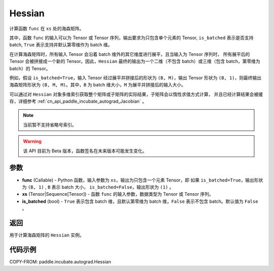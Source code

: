 .. _cn_api_paddle_incubate_autograd_Hessian:

Hessian
-------------------------------

.. py:class:: paddle.incubate.autograd.Hessian(func, xs, is_batched=False)

计算函数 ``func`` 在 ``xs`` 处的海森矩阵。

其中，函数 ``func`` 的输入可以为 Tensor 或 Tensor 序列，输出要求为只包含单个元素的 Tensor,
``is_batched`` 表示是否支持 batch, ``True`` 表示支持并默认第零维作为 batch 维。

在计算海森矩阵时，所有输入 Tensor 会沿着 batch 维外的其它维度进行展平，且当输入为 Tensor 序列时，
所有展平后的 Tensor 会被拼接成一个新的 Tensor。因此，``Hessian`` 最终的输出为一个二维（不包含
batch）或三维（包含 batch，第零维为 batch）的 Tensor。

例如，假设 ``is_batched=True``，输入 Tensor 经过展平并拼接后的形状为 ``(B, M)``，输出
Tensor 形状为 ``(B, 1)``，则最终输出海森矩阵形状为 ``(B, M, M)``。其中，``B`` 为 batch
维大小，``M`` 为展平并拼接后的输入大小。

可以通过对 ``Hessian`` 对象多维索引获取整个矩阵或子矩阵的实际结果，子矩阵会以惰性求值方式计算，
并且已经计算结果会被缓存，详细参考 :ref:`cn_api_paddle_incubate_autograd_Jacobian` 。

.. note::
  当前暂不支持省略号索引。

.. warning::
  该 API 目前为 Beta 版本，函数签名在未来版本可能发生变化。

参数
:::::::::

- **func** (Callable) - Python 函数，输入参数为 ``xs``，输出为只包含一个元素 Tensor，即
  如果 ``is_batched=True``，输出形状为 ``(B, 1)`` , ``B`` 表示 batch 大小，
  ``is_batched=False``，输出形状为 ``(1)`` 。
- **xs** (Tensor|Sequence[Tensor]) - 函数 ``func`` 的输入参数，数据类型为 Tensor 或
  Tensor 序列。
- **is_batched** (bool) - ``True`` 表示包含 batch 维，且默认第零维为 batch 维，``False``
  表示不包含 batch。默认值为 ``False`` 。

返回
:::::::::

用于计算海森矩阵的 ``Hessian`` 实例。

代码示例
:::::::::

COPY-FROM: paddle.incubate.autograd.Hessian
